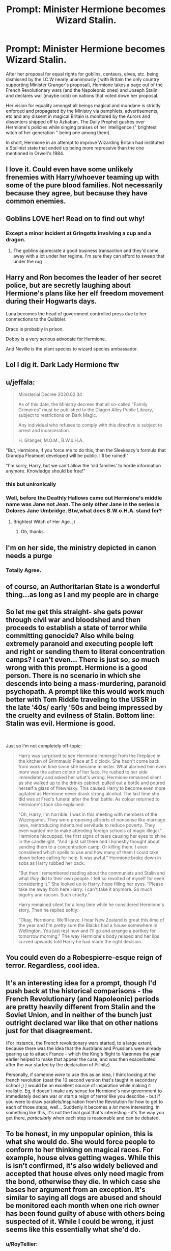 #+TITLE: Prompt: Minister Hermione becomes Wizard Stalin.

* Prompt: Minister Hermione becomes Wizard Stalin.
:PROPERTIES:
:Score: 58
:DateUnix: 1582918349.0
:DateShort: 2020-Feb-28
:END:
After her proposal for equal rights for goblins, centaurs, elves, etc. being dismissed by the I.C.W nearly unanimously ( with Britain the only country supporting Minister Granger's proposal), Hermione takes a page out of the French Revolutionary wars (and the Napoleonic ones) and Joseph Stalin and declares war (maybe cold) on nations that voted down her proposal.

Her vision for equality amongst all beings magical and mundane is strictly enforced and propagated by the Ministry via pamphlets, advertisements, etc and any dissent in magical Britain is monitored by the Aurors and dissenters shipped off to Azkaban. The Daily Prophet gushes over Hermione's policies while singing praises of her intelligence (" brightest witch of her generation " being one among them).

In short, Hermione in an attempt to improve Wizarding Britain had instituted a Stalinist state that ended up being more repressive than the one mentioned in Orwell's 1984.


** I love it. Could even have some unlikely frenemies with Harry/whoever teaming up with some of the pure blood families. Not necessarily because they agree, but because they have common enemies.
:PROPERTIES:
:Author: iknowwhenyoureawake
:Score: 16
:DateUnix: 1582925878.0
:DateShort: 2020-Feb-29
:END:


** Goblins LOVE her! Read on to find out why!
:PROPERTIES:
:Author: Futcharist
:Score: 13
:DateUnix: 1582927597.0
:DateShort: 2020-Feb-29
:END:

*** Except a minor incident at Gringotts involving a cup and a dragon.
:PROPERTIES:
:Score: 8
:DateUnix: 1582937687.0
:DateShort: 2020-Feb-29
:END:

**** The goblins appreciate a good business transaction and they'd come away with a lot under her regime. I'm sure they can afford to sweep that under the rug
:PROPERTIES:
:Author: Futcharist
:Score: 9
:DateUnix: 1582942498.0
:DateShort: 2020-Feb-29
:END:


** Harry and Ron becomes the leader of her secret police, but are secretly laughing about Hermione's plans like her elf freedom movement during their Hogwarts days.

Luna becomes the head of government controlled press due to her conmections to the Quibbler.

Draco is probably in prison.

Dobby is a very serious advocate for Hermione.

And Neville is the plant species to wizard species ambassador.
:PROPERTIES:
:Author: Katelyn_R_Us
:Score: 11
:DateUnix: 1582950052.0
:DateShort: 2020-Feb-29
:END:


** Lol I dig it. Dark Lady Hermione ftw
:PROPERTIES:
:Author: Just__A__Commenter
:Score: 18
:DateUnix: 1582920896.0
:DateShort: 2020-Feb-28
:END:


** u/jeffala:
#+begin_quote
  Ministerial Decree 2020.02.34

  As of this date, the Ministry decrees that all so-called "Family Grimoires" must be published to the Diagon Alley Public Library, subject to restrictions on Dark Magic.

  Any individual who refuses to comply with this directive is subject to arrest and incarceration.

  H. Granger, M.O.M., B.W.o.H.A.
#+end_quote

"But, Hermione, if you force me to do this, then the Sleekeazy's formula that Grandpa Fleamont developed will be public. I'll be ruined!"

"I'm sorry, Harry, but we can't allow the 'old families' to horde information anymore. Knowledge should be free!"
:PROPERTIES:
:Author: jeffala
:Score: 9
:DateUnix: 1582965551.0
:DateShort: 2020-Feb-29
:END:

*** this but unironically
:PROPERTIES:
:Author: Uncommonality
:Score: 6
:DateUnix: 1582981686.0
:DateShort: 2020-Feb-29
:END:


*** Well, before the Deathly Hallows came out Hermione's middle name was Jane not Jean. The only other Jane in the series is Dolores Jane Umbridge. Btw,what does B.W.o.H.A. stand for?
:PROPERTIES:
:Score: 1
:DateUnix: 1582966967.0
:DateShort: 2020-Feb-29
:END:

**** Brightest Witch of Her Age. ;)
:PROPERTIES:
:Author: jeffala
:Score: 5
:DateUnix: 1582967755.0
:DateShort: 2020-Feb-29
:END:

***** Oh, thanks.
:PROPERTIES:
:Score: 1
:DateUnix: 1582967866.0
:DateShort: 2020-Feb-29
:END:


** I'm on her side, the ministry depicted in canon needs a purge
:PROPERTIES:
:Author: chlorinecrownt
:Score: 22
:DateUnix: 1582930331.0
:DateShort: 2020-Feb-29
:END:

*** Totally Agree.
:PROPERTIES:
:Author: c4su4l-ch4rl13
:Score: 1
:DateUnix: 1582936908.0
:DateShort: 2020-Feb-29
:END:


** of course, an Authoritarian State is a wonderful thing...as long as I and my people are in charge
:PROPERTIES:
:Author: 944tim
:Score: 7
:DateUnix: 1582943185.0
:DateShort: 2020-Feb-29
:END:


** So let me get this straight- she gets power through civil war and bloodshed and then proceeds to establish a state of terror while committing genocide? Also while being extremely paranoid and executing people left and right or sending them to literal concentration camps? I can't even... There is just so, */so/* much wrong with this prompt. Hermione is a good person. There is no scenario in which she descends into being a mass-murdering, paranoid psychopath. A prompt like this would work much better with Tom Riddle traveling to the USSR in the late '40s/ early '50s and being impressed by the cruelty and evilness of Stalin. Bottom line: Stalin was *evil*. Hermione is *good*.

​

Just so I'm not completely off-topic:

#+begin_quote
  Harry was surprised to see Hermione immerge from the fireplace in the kitchen of Grimmauld Place at 5 o'clock. She hadn't come back from work on time since she became minister. What alarmed him even more was the ashen colour of her face. He rushed to her side immediately and asked her what's wrong. Hermione remained silent as she walked up to the drinks cabinet, pulled out a bottle and poured herself a glass of firewhisky. This caused Harry to become even more agitated as Hermione never drank strong alcohol. The last time she did was at Fred's funeral after the final battle. As colour returned to Hermione's face she explained:

  "Oh, Harry, I'm horrible. I was in this meeting with members of the Wizengamot. They were proposing all sorts of nonsense like marriage laws, reintroducing indentured servitude to reduce poverty. They even wanted me to make attending foreign schools of magic illegal." Hermione hiccupped, the first signs of tears causing her eyes to shine in the candlelight. "And I just sat there and I honestly thought about sending them to a concentration camp. Or killing them. I even considered which spells to use and how many of them I could take down before calling for help. It was awful." Hermione broke down in sobs as Harry rubbed her back.

  "But then I remembered reading about the communists and Stalin and what /they/ did to their own people. I felt so revolted of myself for even considering it." She looked up to Harry, hope filling her eyes. "Please take me away from here Harry. I can't take it anymore. So much bigotry and racism. Such cruelty."

  Harry remained silent for a long time while he considered Hermione's story. Then he replied softly:

  "Okay, Hermione. We'll leave. I hear New Zealand is great this time of the year and I'm pretty sure the Blacks had a house somewhere in Wellington. You just rest now and I'll go and arrange a portkey for tomorrow morning." The way Hermione's body relaxed and her lips curved upwards told Harry he had made the right decision.
#+end_quote
:PROPERTIES:
:Author: u-useless
:Score: 6
:DateUnix: 1582998516.0
:DateShort: 2020-Feb-29
:END:


** You could even do a Robespierre-esque reign of terror. Regardless, cool idea.
:PROPERTIES:
:Author: OrphicLiteralism
:Score: 8
:DateUnix: 1582938008.0
:DateShort: 2020-Feb-29
:END:


** It's an interesting idea for a prompt, though I'd push back at the historical comparisons - the French Revolutionary (and Napoleonic) periods are pretty heavily different from Stalin and the Soviet Union, and in neither of the bunch just outright declared war like that on other nations just for that disagreement.

(For instance, the French revolutionary wars started, to a large extent, because there was the idea that the Austrians and Prussians were already gearing up to attack France - which the King's flight to Varennes the year earlier helped to make that appear the case, and was then exacerbated after the war started by the declaration of Pillnitz)

Personally, if someone /were/ to use this as an idea, I think looking at the french revolution (past the 10 second version that's taught in secondary school ;) ) would be an excellent source of inspiration while making it realistic. Eg, it doesn't make any sense for Hermione's new government to immediately declare war or start a reign of terror like you describe - but if you were to draw parallels/inspiration from the Revolution for how to get to each of those steps, well... Suddenly it becomes a /lot/ more interesting. In something like this, it's not the final goal that's interesting - it's the way you get there, /particularly/ when each step is reasonable and can be debated.
:PROPERTIES:
:Author: matgopack
:Score: 3
:DateUnix: 1583008313.0
:DateShort: 2020-Mar-01
:END:


** To be honest, in my unpopular opinion, this is what she would do. She would force people to conform to her thinking on magical races. For example, house elves getting wages. While this is isn't confirmed, it's also widely believed and accepted that house elves only need magic from the bond, otherwise they die. In which case she bases her argument from an exception. It's similar to saying all dogs are abused and should be monitored each month when one rich owner has been found guilty of abuse with others being suspected of it. While I could be wrong, it just seems like this essentially what she'd do.
:PROPERTIES:
:Author: CuriousLurkerPresent
:Score: 9
:DateUnix: 1582943522.0
:DateShort: 2020-Feb-29
:END:

*** u/RoyTellier:
#+begin_quote
  it's also widely believed and accepted that house elves only need magic from the bond
#+end_quote

Fanon bullshit. There is zero basis for this and the two instances of free elf in the books were physically and magically fine.
:PROPERTIES:
:Author: RoyTellier
:Score: 14
:DateUnix: 1582962982.0
:DateShort: 2020-Feb-29
:END:

**** Well, Winky did go crazy with grief and try to drink herself to death.
:PROPERTIES:
:Author: jeffala
:Score: 2
:DateUnix: 1582964498.0
:DateShort: 2020-Feb-29
:END:

***** I said physically and magically fine, there is no arguing that the elves are very conditioned but there's no need for bs magic bond explanations for that.
:PROPERTIES:
:Author: RoyTellier
:Score: 4
:DateUnix: 1582965130.0
:DateShort: 2020-Feb-29
:END:


***** That was emotional damage/stockholm syndrome, not some sort of magical backlash. Or do you really think that Dumbledore would just let an elf die?
:PROPERTIES:
:Author: Uncommonality
:Score: 4
:DateUnix: 1582981465.0
:DateShort: 2020-Feb-29
:END:

****** Not unless it furthered his goals, no.

But I don't think it would be uncommon if you start forcing them into freedom when they don't yet want it or understand how to react to it.

I think it'd be pretty ironic if they, after having freedom forced upon them, rejected all of the counselling ("brainwashing") that they'd been given and simply refused to do work for those who freed them.

"We'll go and help the families who will treat us properly."
:PROPERTIES:
:Author: jeffala
:Score: 1
:DateUnix: 1583004682.0
:DateShort: 2020-Feb-29
:END:


*** The elven bond is fanon bullshit, commonly used to justify slavery. While a bond exists, as seen with Dobby and Lucius, it is nothing but a slave-bond. The relationship is parasitic on the wizards' part, leeching work and loyalty for nothing in return.

Also, even if it were so, that wouldn't be a justification.
:PROPERTIES:
:Author: Uncommonality
:Score: 6
:DateUnix: 1582981612.0
:DateShort: 2020-Feb-29
:END:

**** No one is justifying slavery.

And in cannon apart from Crouch and Malfoy who hits their fucking elf??

Your talking a lot of shit here.
:PROPERTIES:
:Author: CinnamonGhoulRL
:Score: -2
:DateUnix: 1582983614.0
:DateShort: 2020-Feb-29
:END:

***** Of course it's fucking used to justify slavery. It's two of the three N's used to justify all forms of bigotry - It's Necessary, because they die without it, it's Natural, because that's how they work. The same arguments people make were used by slave owners in real history - Blacks need to work, they're happier when they work, etc. That is basic justification 101.

Add to that that the bond is obviously not just societal or informal, but actually, physically binding, and you get a whole other level. All those fics which state that they need the bond are fics which state that slavery enforced by an inescapable force is the right way to do things.

Willing slavery is still slavery, especially when there is no realistic way to get out of it by running away.

I find it very, very telling that all three of the named house elve characters are abused to the extreme, or indoctrinated to the extreme.

The only one talking shit is the one who says "house elves need the bond" is generally accepted.
:PROPERTIES:
:Author: Uncommonality
:Score: 8
:DateUnix: 1582986366.0
:DateShort: 2020-Feb-29
:END:

****** Preach dude. IMO the reason people come up with “house elves die without a master” is so they can avoid thinking about how house elves are slaves with no rights in canon and Hermione is apparently the only one who actually cares.
:PROPERTIES:
:Author: dancortens
:Score: 3
:DateUnix: 1583088405.0
:DateShort: 2020-Mar-01
:END:


*** I agree

In cannon her character always annoyed me to the point I wanted her to die. Fannon hasn't helped in that regard either...

Oh GoDeSs HeRmIoNe PlEaSe CoMe SaVe Me
:PROPERTIES:
:Author: CinnamonGhoulRL
:Score: 0
:DateUnix: 1582983687.0
:DateShort: 2020-Feb-29
:END:


** Killing previously Wizard Trotzky, aka Tom Riddle
:PROPERTIES:
:Author: planear-en
:Score: 2
:DateUnix: 1583081597.0
:DateShort: 2020-Mar-01
:END:

*** And the Scar Horcrux is Wizard Lenin.
:PROPERTIES:
:Score: 1
:DateUnix: 1583082220.0
:DateShort: 2020-Mar-01
:END:


** She kinda sets out to do this in linkffn(Lady of the Lake by Colubrina) but she ends up fighting for the pure bloods. I personally love this fic but YMMV.
:PROPERTIES:
:Author: thecrazychatlady
:Score: 3
:DateUnix: 1582940525.0
:DateShort: 2020-Feb-29
:END:

*** [[https://www.fanfiction.net/s/10654712/1/][*/Lady of the Lake/*]] by [[https://www.fanfiction.net/u/4314892/Colubrina][/Colubrina/]]

#+begin_quote
  Hermione and Draco team up after the war to overthrow the Order and take over wizarding Britain. They have plans and they'll get power, but the cost of victory may be higher than they expected and more than they can bear. Dark Dramione. COMPLETE
#+end_quote

^{/Site/:} ^{fanfiction.net} ^{*|*} ^{/Category/:} ^{Harry} ^{Potter} ^{*|*} ^{/Rated/:} ^{Fiction} ^{M} ^{*|*} ^{/Chapters/:} ^{50} ^{*|*} ^{/Words/:} ^{183,705} ^{*|*} ^{/Reviews/:} ^{4,530} ^{*|*} ^{/Favs/:} ^{5,190} ^{*|*} ^{/Follows/:} ^{2,488} ^{*|*} ^{/Updated/:} ^{6/7/2015} ^{*|*} ^{/Published/:} ^{8/29/2014} ^{*|*} ^{/Status/:} ^{Complete} ^{*|*} ^{/id/:} ^{10654712} ^{*|*} ^{/Language/:} ^{English} ^{*|*} ^{/Genre/:} ^{Drama/Romance} ^{*|*} ^{/Characters/:} ^{<Hermione} ^{G.,} ^{Draco} ^{M.>} ^{Blaise} ^{Z.,} ^{Theodore} ^{N.} ^{*|*} ^{/Download/:} ^{[[http://www.ff2ebook.com/old/ffn-bot/index.php?id=10654712&source=ff&filetype=epub][EPUB]]} ^{or} ^{[[http://www.ff2ebook.com/old/ffn-bot/index.php?id=10654712&source=ff&filetype=mobi][MOBI]]}

--------------

*FanfictionBot*^{2.0.0-beta} | [[https://github.com/tusing/reddit-ffn-bot/wiki/Usage][Usage]]
:PROPERTIES:
:Author: FanfictionBot
:Score: 2
:DateUnix: 1582940544.0
:DateShort: 2020-Feb-29
:END:

